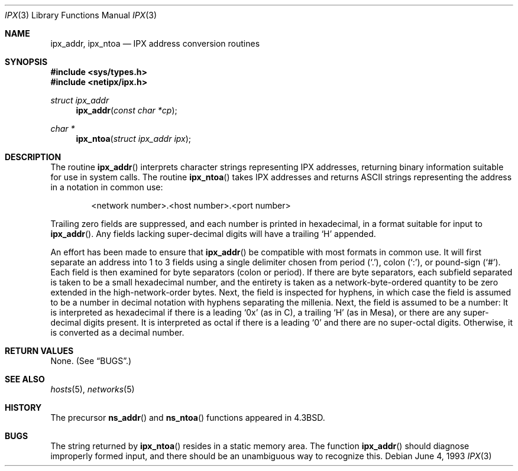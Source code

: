 .\"	$OpenBSD: src/lib/libc/net/Attic/ipx.3,v 1.11 2005/06/09 08:40:49 jmc Exp $
.\"
.\" Copyright (c) 1986, 1991, 1993
.\"	The Regents of the University of California.  All rights reserved.
.\"
.\" Redistribution and use in source and binary forms, with or without
.\" modification, are permitted provided that the following conditions
.\" are met:
.\" 1. Redistributions of source code must retain the above copyright
.\"    notice, this list of conditions and the following disclaimer.
.\" 2. Redistributions in binary form must reproduce the above copyright
.\"    notice, this list of conditions and the following disclaimer in the
.\"    documentation and/or other materials provided with the distribution.
.\" 3. Neither the name of the University nor the names of its contributors
.\"    may be used to endorse or promote products derived from this software
.\"    without specific prior written permission.
.\"
.\" THIS SOFTWARE IS PROVIDED BY THE REGENTS AND CONTRIBUTORS ``AS IS'' AND
.\" ANY EXPRESS OR IMPLIED WARRANTIES, INCLUDING, BUT NOT LIMITED TO, THE
.\" IMPLIED WARRANTIES OF MERCHANTABILITY AND FITNESS FOR A PARTICULAR PURPOSE
.\" ARE DISCLAIMED.  IN NO EVENT SHALL THE REGENTS OR CONTRIBUTORS BE LIABLE
.\" FOR ANY DIRECT, INDIRECT, INCIDENTAL, SPECIAL, EXEMPLARY, OR CONSEQUENTIAL
.\" DAMAGES (INCLUDING, BUT NOT LIMITED TO, PROCUREMENT OF SUBSTITUTE GOODS
.\" OR SERVICES; LOSS OF USE, DATA, OR PROFITS; OR BUSINESS INTERRUPTION)
.\" HOWEVER CAUSED AND ON ANY THEORY OF LIABILITY, WHETHER IN CONTRACT, STRICT
.\" LIABILITY, OR TORT (INCLUDING NEGLIGENCE OR OTHERWISE) ARISING IN ANY WAY
.\" OUT OF THE USE OF THIS SOFTWARE, EVEN IF ADVISED OF THE POSSIBILITY OF
.\" SUCH DAMAGE.
.\"
.Dd June 4, 1993
.Dt IPX 3
.Os
.Sh NAME
.Nm ipx_addr ,
.Nm ipx_ntoa
.Nd IPX address conversion routines
.Sh SYNOPSIS
.Fd #include <sys/types.h>
.Fd #include <netipx/ipx.h>
.Ft struct ipx_addr
.Fn ipx_addr "const char *cp"
.Ft char *
.Fn ipx_ntoa "struct ipx_addr ipx"
.Sh DESCRIPTION
The routine
.Fn ipx_addr
interprets character strings representing
.Tn IPX
addresses, returning binary information suitable
for use in system calls.
The routine
.Fn ipx_ntoa
takes
.Tn IPX
addresses and returns
.Tn ASCII
strings representing the address in a
notation in common use:
.Bd -filled -offset indent
<network number>.<host number>.<port number>
.Ed
.Pp
Trailing zero fields are suppressed, and each number is printed in hexadecimal,
in a format suitable for input to
.Fn ipx_addr .
Any fields lacking super-decimal digits will have a
trailing
.Sq H
appended.
.Pp
An effort has been made to ensure that
.Fn ipx_addr
be compatible with most formats in common use.
It will first separate an address into 1 to 3 fields using a single delimiter
chosen from
period
.Pq Ql \&. ,
colon
.Pq Ql \&: ,
or pound-sign
.Pq Ql # .
Each field is then examined for byte separators (colon or period).
If there are byte separators, each subfield separated is taken to be
a small hexadecimal number, and the entirety is taken as a network-byte-ordered
quantity to be zero extended in the high-network-order bytes.
Next, the field is inspected for hyphens, in which case
the field is assumed to be a number in decimal notation
with hyphens separating the millenia.
Next, the field is assumed to be a number:
It is interpreted
as hexadecimal if there is a leading
.Ql 0x
(as in C),
a trailing
.Sq H
(as in Mesa), or there are any super-decimal digits present.
It is interpreted as octal if there is a leading
.Ql 0
and there are no super-octal digits.
Otherwise, it is converted as a decimal number.
.Sh RETURN VALUES
None.
(See
.Sx BUGS . )
.Sh SEE ALSO
.Xr hosts 5 ,
.Xr networks 5
.Sh HISTORY
The precursor
.Fn ns_addr
and
.Fn ns_ntoa
functions appeared in
.Bx 4.3 .
.Sh BUGS
The string returned by
.Fn ipx_ntoa
resides in a static memory area.
The function
.Fn ipx_addr
should diagnose improperly formed input, and there should be an unambiguous
way to recognize this.
